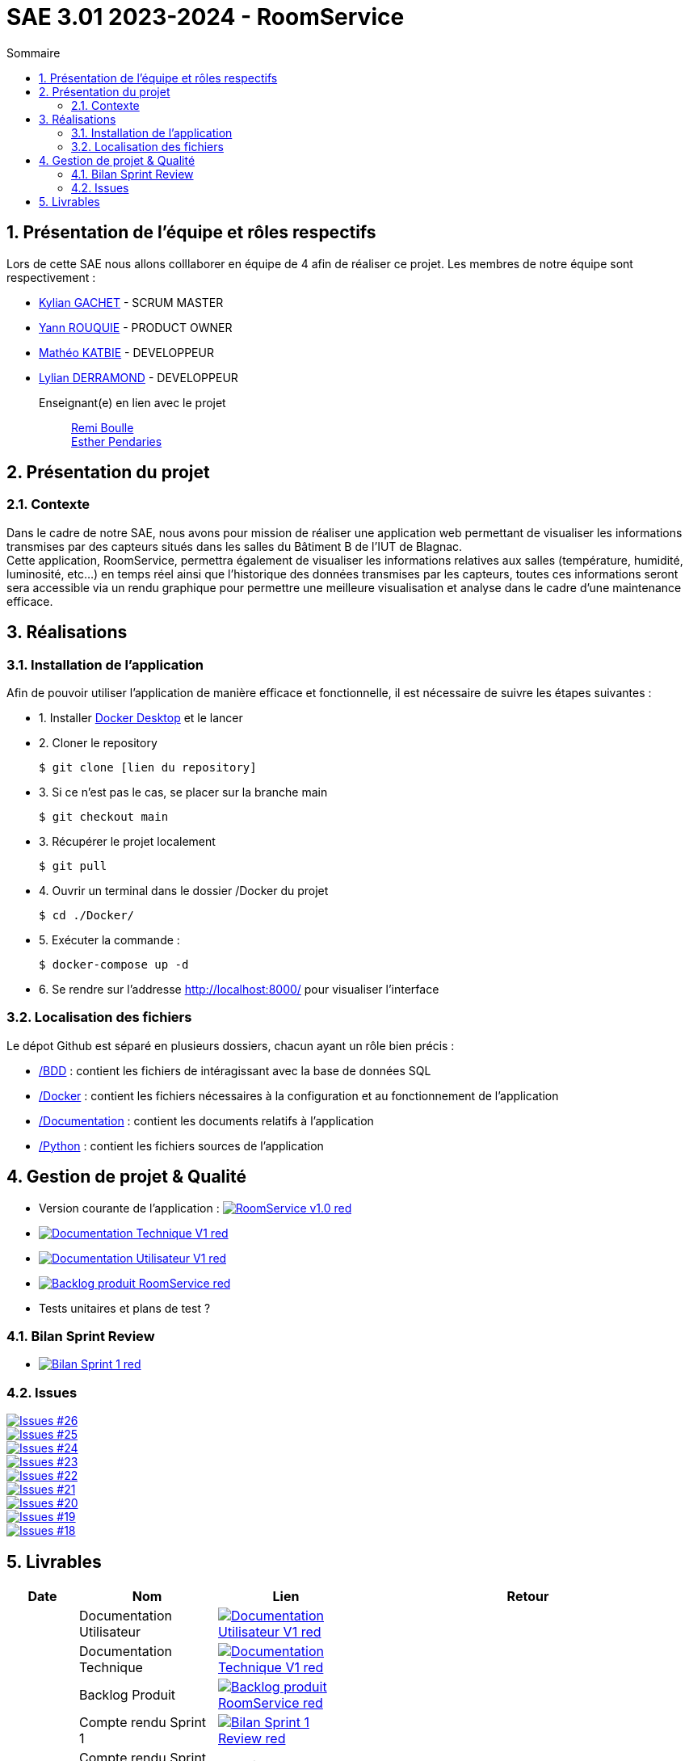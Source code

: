 = SAE 3.01 2023-2024 - RoomService
:toc:
:toc-title: Sommaire
//:toc: preamble
:toclevels: 5
:sectnums:
:sectnumlevels: 5

:Entreprise: Groupe 1
:Equipe:  

== Présentation de l'équipe et rôles respectifs

Lors de cette SAE nous allons colllaborer en équipe de 4 afin de réaliser ce projet. Les membres de notre équipe sont respectivement :

* https://github.com/Iamkylian[Kylian GACHET] - SCRUM MASTER
* https://github.com/YannRouquie[Yann ROUQUIE] - PRODUCT OWNER
* https://github.com/MatheoKatbie[Mathéo KATBIE] - DEVELOPPEUR
* https://github.com/Lyll01[Lylian DERRAMOND] - DEVELOPPEUR

Enseignant(e) en lien avec le projet:: mailto:remi.boulle@univ-tlse2.fr[Remi Boulle] +
                                       mailto:esther.pendaries@univ-tlse2.fr[Esther Pendaries]

== Présentation du projet

=== Contexte

Dans le cadre de notre SAE, nous avons pour mission de réaliser une application web permettant de visualiser les informations transmises par des capteurs situés dans les salles du Bâtiment B de l'IUT de Blagnac. +
Cette application, RoomService, permettra également de visualiser les informations relatives aux salles (température, humidité, luminosité, etc...) en temps réel ainsi que l'historique des données transmises par les capteurs, toutes ces informations seront sera accessible via un rendu graphique pour permettre une meilleure visualisation et analyse dans le cadre d'une maintenance efficace.

== Réalisations 

=== Installation de l'application

Afin de pouvoir utiliser l'application de manière efficace et fonctionnelle, il est nécessaire de suivre les étapes suivantes :

- 1. Installer https://www.docker.com/products/docker-desktop/[Docker Desktop] et le lancer
- 2. Cloner le repository

    $ git clone [lien du repository]

- 3. Si ce n'est pas le cas, se placer sur la branche main

    $ git checkout main

- 3. Récupérer le projet localement

    $ git pull

- 4. Ouvrir un terminal dans le dossier /Docker du projet

    $ cd ./Docker/ 

- 5. Exécuter la commande :

    $ docker-compose up -d

- 6. Se rendre sur l'addresse  http://localhost:8000/ pour visualiser l'interface

=== Localisation des fichiers

Le dépot Github est séparé en plusieurs dossiers, chacun ayant un rôle bien précis :

- https://github.com/Iamkylian/SAE-ALT-BUT3B01/tree/main/BDD[/BDD] : contient les fichiers de intéragissant avec la base de données SQL
- https://github.com/Iamkylian/SAE-ALT-BUT3B01/tree/main/Documentation[/Docker] : contient les fichiers nécessaires à la configuration et au fonctionnement de l'application
- https://github.com/Iamkylian/SAE-ALT-BUT3B01/tree/main/Documentation[/Documentation] : contient les documents relatifs à l'application
- https://github.com/Iamkylian/SAE-ALT-BUT3B01/tree/main/Python[/Python] : contient les fichiers sources de l'application

== Gestion de projet & Qualité

- Version courante de l'application : image:https://img.shields.io/badge/RoomService-v1.0-red.svg[link="https://github.com/Iamkylian/SAE-ALT-BUT3B01/releases/tag/V1"]
- image:https://img.shields.io/badge/Documentation_Technique-V1-red.svg[link="https://github.com/Iamkylian/SAE-ALT-BUT3B01/tree/main/Documentation/Documentation-Technique.adoc"]
- image:https://img.shields.io/badge/Documentation_Utilisateur-V1-red.svg[link="https://github.com/Iamkylian/SAE-ALT-BUT3B01/tree/main/Documentation/Documentation-Utilisateur.adoc"]
- image:https://img.shields.io/badge/Backlog_produit-RoomService-red.svg[link='https://github.com/Iamkylian/SAE-ALT-BUT3B01/blob/main/Documentation/Backlog_produit_1.pdf'] +
- Tests unitaires et plans de test ?

=== Bilan Sprint Review

- image:https://img.shields.io/badge/Bilan_Sprint_1-red.svg[link="https://github.com/Iamkylian/SAE-ALT-BUT3B01/blob/main/Documentation/Sprint-Review/Bilan-Sprint1.adoc"]

=== Issues

image:https://img.shields.io/github/issues/Iamkylian/SAE-ALT-BUT3B01?style=flat&label=Issue_26[Issues #26, link="https://github.com/Iamkylian/SAE-ALT-BUT3B01/issues/26"] +
image:https://img.shields.io/github/issues/Iamkylian/SAE-ALT-BUT3B01?style=flat&label=Issue_25[Issues #25, link="https://github.com/Iamkylian/SAE-ALT-BUT3B01/issues/25"] +
image:https://img.shields.io/github/issues/Iamkylian/SAE-ALT-BUT3B01?style=flat&label=Issue_24[Issues #24, link="https://github.com/Iamkylian/SAE-ALT-BUT3B01/issues/24"] +
image:https://img.shields.io/github/issues/Iamkylian/SAE-ALT-BUT3B01?style=flat&label=Issue_23[Issues #23, link="https://github.com/Iamkylian/SAE-ALT-BUT3B01/issues/23"] +
image:https://img.shields.io/github/issues/Iamkylian/SAE-ALT-BUT3B01?style=flat&label=Issue_22[Issues #22, link="https://github.com/Iamkylian/SAE-ALT-BUT3B01/issues/22"] +
image:https://img.shields.io/github/issues/Iamkylian/SAE-ALT-BUT3B01?style=flat&label=Issue_21[Issues #21, link="https://github.com/Iamkylian/SAE-ALT-BUT3B01/issues/21"] +
image:https://img.shields.io/github/issues/Iamkylian/SAE-ALT-BUT3B01?style=flat&label=Issue_20[Issues #20, link="https://github.com/Iamkylian/SAE-ALT-BUT3B01/issues/20"] +
image:https://img.shields.io/github/issues/Iamkylian/SAE-ALT-BUT3B01?style=flat&label=Issue_19[Issues #19, link="https://github.com/Iamkylian/SAE-ALT-BUT3B01/issues/19"] +
image:https://img.shields.io/github/issues/Iamkylian/SAE-ALT-BUT3B01?style=flat&label=Issue_18[Issues #18, link="https://github.com/Iamkylian/SAE-ALT-BUT3B01/issues/18"]

== Livrables

[cols="1,2,2,5",options=header]
|===
| Date    | Nom               | Lien | Retour
|  | Documentation Utilisateur   | image:https://img.shields.io/badge/Documentation_Utilisateur-V1-red.svg[link="https://github.com/Iamkylian/SAE-ALT-BUT3B01/tree/main/Documentation/Documentation-Utilisateur.adoc"] |
|  | Documentation Technique   | image:https://img.shields.io/badge/Documentation_Technique-V1-red.svg[link="https://github.com/Iamkylian/SAE-ALT-BUT3B01/tree/main/Documentation/Documentation-Technique.adoc"] | 
|  | Backlog Produit   | image:https://img.shields.io/badge/Backlog_produit-RoomService-red.svg[link='https://github.com/Iamkylian/SAE-ALT-BUT3B01/blob/main/Documentation/Backlog_produit_1.pdf'] | 
|  | Compte rendu Sprint 1 | image:https://img.shields.io/badge/Bilan_Sprint_1_Review-red.svg[link="https://github.com/Iamkylian/SAE-ALT-BUT3B01/blob/main/Documentation/Sprint-Review/Bilan-Sprint1.adoc"] | 
|  | Compte rendu Sprint 2   | A venir | 
|  | Compte rendu Sprint 3   | A venir | 
|===


